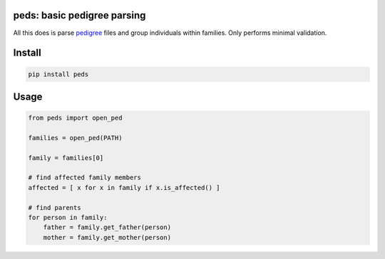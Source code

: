 
|Travis|

peds: basic pedigree parsing
----------------------------

All this does is parse pedigree_ files and group individuals within families.
Only performs minimal validation.

Install
-------

.. code:: bash

    pip install peds

Usage
-----

.. code:: python

    from peds import open_ped

    families = open_ped(PATH)

    family = families[0]

    # find affected family members
    affected = [ x for x in family if x.is_affected() ]

    # find parents
    for person in family:
        father = family.get_father(person)
        mother = family.get_mother(person)

.. |Travis| image:: https://travis-ci.org/jeremymcrae/peds.svg?branch=master
    :target: https://travis-ci.org/jeremymcrae/peds
.. _pedigree: http://zzz.bwh.harvard.edu/plink/data.shtml#ped
